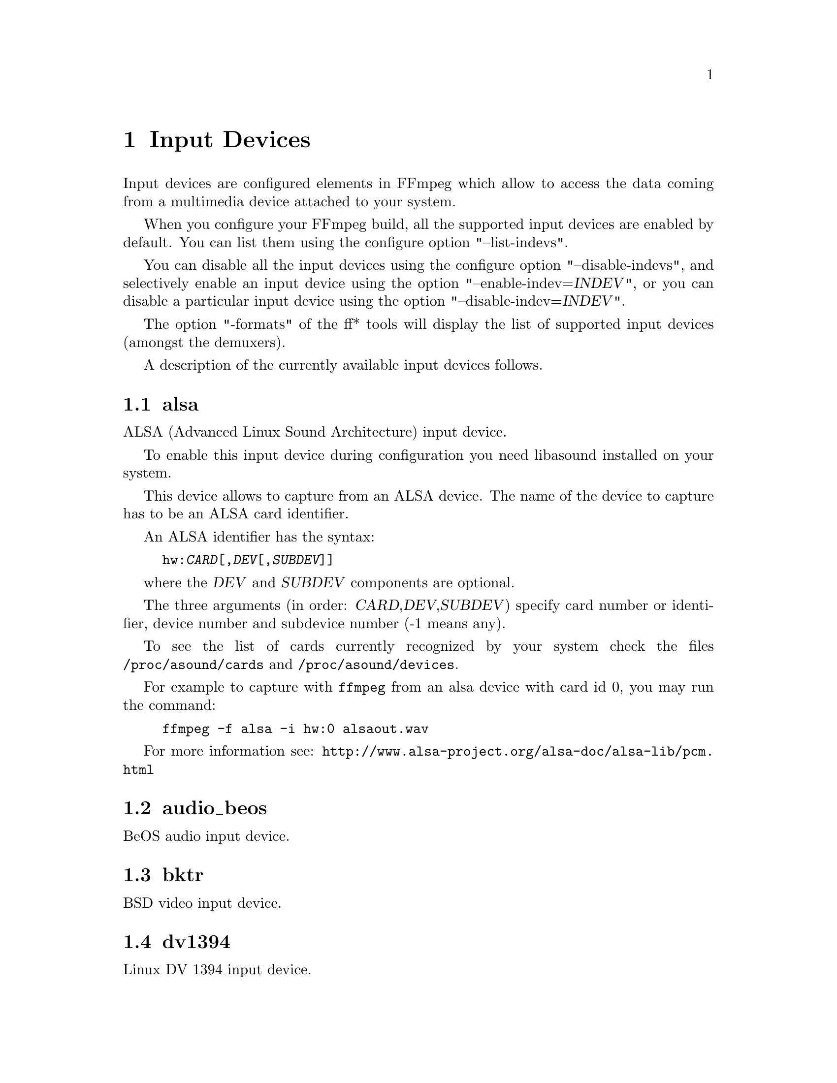 @chapter Input Devices
@c man begin INPUT DEVICES

Input devices are configured elements in FFmpeg which allow to access
the data coming from a multimedia device attached to your system.

When you configure your FFmpeg build, all the supported input devices
are enabled by default. You can list them using the configure option
"--list-indevs".

You can disable all the input devices using the configure option
"--disable-indevs", and selectively enable an input device using the
option "--enable-indev=@var{INDEV}", or you can disable a particular
input device using the option "--disable-indev=@var{INDEV}".

The option "-formats" of the ff* tools will display the list of
supported input devices (amongst the demuxers).

A description of the currently available input devices follows.

@section alsa

ALSA (Advanced Linux Sound Architecture) input device.

To enable this input device during configuration you need libasound
installed on your system.

This device allows to capture from an ALSA device. The name of the
device to capture has to be an ALSA card identifier.

An ALSA identifier has the syntax:
@example
hw:@var{CARD}[,@var{DEV}[,@var{SUBDEV}]]
@end example

where the @var{DEV} and @var{SUBDEV} components are optional.

The three arguments (in order: @var{CARD},@var{DEV},@var{SUBDEV})
specify card number or identifier, device number and subdevice number
(-1 means any).

To see the list of cards currently recognized by your system check the
files @file{/proc/asound/cards} and @file{/proc/asound/devices}.

For example to capture with @file{ffmpeg} from an alsa device with
card id 0, you may run the command:
@example
ffmpeg -f alsa -i hw:0 alsaout.wav
@end example

For more information see:
@url{http://www.alsa-project.org/alsa-doc/alsa-lib/pcm.html}

@section audio_beos

BeOS audio input device.

@section bktr

BSD video input device.

@section dv1394

Linux DV 1394 input device.

@section jack

Jack input device.

To enable this input device during configuration you need libjack
installed on your system.

A jack input device creates one or more jack writable clients, one for
each audio channel, with name @var{client_name}:input_@var{N}, where
@var{client_name} is the name provided by the application, and @var{N}
is a number which identifies the channel.
Each writable client will send the acquired data to the FFmpeg input
device.

Once you have created one or more jack readable clients, you need to
connect them to one or more jack writable clients.

To connect or disconnect jack clients you can use the
@file{jack_connect} and @file{jack_disconnect} programs, or do it
through a graphical interface, for example with @file{qjackctl}.

To list the jack clients and their properties you can invoke the command
@file{jack_lsp}.

Follows an example which shows how to capture a jack readable client
with @file{ffmpeg}.
@example
# create a jack writable client with name "ffmpeg"
$ ffmpeg -f jack -i ffmpeg -y out.wav

# start the sample jack_metro readable client
$ jack_metro -b 120 -d 0.2 -f 4000

# list the current jack clients
$ jack_lsp -c
system:capture_1
system:capture_2
system:playback_1
system:playback_2
ffmpeg:input_1
metro:120_bpm

# connect metro to the ffmpeg writable client
$ jack_connect metro:120_bpm ffmpeg:input_1
@end example

For more information read:
@url{http://jackaudio.org/}

@section libdc1394

IIDC1394 input device, based on libdc1394 and libraw1394.

@section oss

Open Sound System input device.

The filename to provide to the input device is the device node
representing the OSS input device, and is usually set to
@file{/dev/dsp/}.

For example to grab from @file{/dev/dsp/} using @file{ffmpeg} use the
command:
@example
ffmpeg -f oss -i /dev/dsp /tmp/oss.wav
@end example

For more information about OSS see:
@url{http://manuals.opensound.com/usersguide/dsp.html}

@section video4linux and video4linux2

Video4Linux and Video4Linux2 input video devices.

The name of the device to grab is a file device node, usually Linux
systems tend to automatically create such nodes when the device
(e.g. an USB webcam) is plugged to the system, and has a name of the
kind @file{/dev/video@var{N}}, where @var{N} is a number associated to
the device.

Video4Linux and Video4Linux2 devices only support a limited set of
@var{width}x@var{height} sizes and framerates. You can check which are
supported for example using the command @file{dov4l} for Video4Linux
devices, and the command @file{v4l-info} for Video4Linux2 devices.

If the size for the device is set to 0x0, the input device will
try to autodetect the size to use.

Video4Linux support is deprecated since Linux 2.6.30, and will be
dropped in later versions.

Follow some usage examples of the video4linux devices with the ff*
tools.
@example
# grab and show the input of a video4linux device
ffplay -s 320x240 -f video4linux /dev/video0

# grab and show the input of a video4linux2 device, autoadjust size
ffplay -f video4linux2 /dev/video0

# grab and record the input of a video4linux2 device, autoadjust size
ffmpeg -f video4linux2 -i /dev/video0 out.mpeg
@end example

@section vfwcap

VFW (Video For Window) catpure input device.

@section x11grab

X11 video input device.

This device allows to capture a region of an X11 display.

The filename passed in input has the syntax:
@example
[@var{hostname}]:@var{display_number}.@var{screen_number}[+@var{x_offset},@var{y_offset}]
@end example

@var{hostname}:@var{display_number}.@var{screen_number} specifies the
X11 display name of the screen to grab from. @var{hostname} can be not
specified, and defaults to "localhost". The environment variable
@env{DISPLAY} contains the default display name.

@var{x_offset} and @var{y_offset} specify the offsets of the grabbed
area with respect to the top/left border of the X11 screen image. They
default to 0.

Check the X11 documentation (e.g. man X) for more detailed information.

Use the @file{dpyinfo} program for getting basic information about the
properties of your X11 display screen (e.g. grep for "name" or
"dimensions").

For example to grab from @file{:0.0} using @file{ffmpeg}:
@example
ffmpeg -f x11grab -r 25 -s cif -i :0.0 out.mpg

# grab at position 10,20
ffmpeg -f x11grab -25 -s cif -i :0.0+10,20 out.mpg
@end example

@c man end INPUT DEVICES
